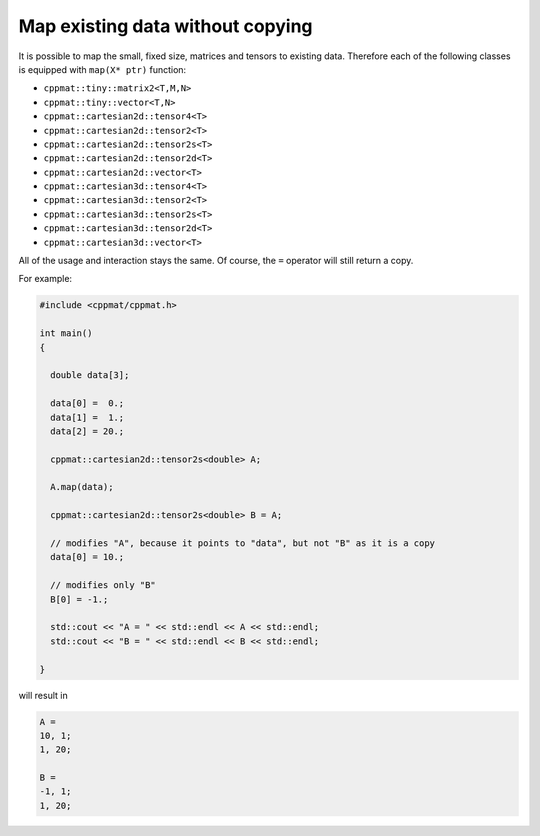
*********************************
Map existing data without copying
*********************************

It is possible to map the small, fixed size, matrices and tensors to existing data. Therefore each of the following classes is equipped with ``map(X* ptr)`` function:

*   ``cppmat::tiny::matrix2<T,M,N>``
*   ``cppmat::tiny::vector<T,N>``
*   ``cppmat::cartesian2d::tensor4<T>``
*   ``cppmat::cartesian2d::tensor2<T>``
*   ``cppmat::cartesian2d::tensor2s<T>``
*   ``cppmat::cartesian2d::tensor2d<T>``
*   ``cppmat::cartesian2d::vector<T>``
*   ``cppmat::cartesian3d::tensor4<T>``
*   ``cppmat::cartesian3d::tensor2<T>``
*   ``cppmat::cartesian3d::tensor2s<T>``
*   ``cppmat::cartesian3d::tensor2d<T>``
*   ``cppmat::cartesian3d::vector<T>``

All of the usage and interaction stays the same. Of course, the ``=`` operator will still return a copy.

For example:

.. code-block:: cpp

  #include <cppmat/cppmat.h>

  int main()
  {

    double data[3];

    data[0] =  0.;
    data[1] =  1.;
    data[2] = 20.;

    cppmat::cartesian2d::tensor2s<double> A;

    A.map(data);

    cppmat::cartesian2d::tensor2s<double> B = A;

    // modifies "A", because it points to "data", but not "B" as it is a copy
    data[0] = 10.;

    // modifies only "B"
    B[0] = -1.;

    std::cout << "A = " << std::endl << A << std::endl;
    std::cout << "B = " << std::endl << B << std::endl;

  }

will result in

.. code-block:: bash

  A =
  10, 1;
  1, 20;

  B =
  -1, 1;
  1, 20;

